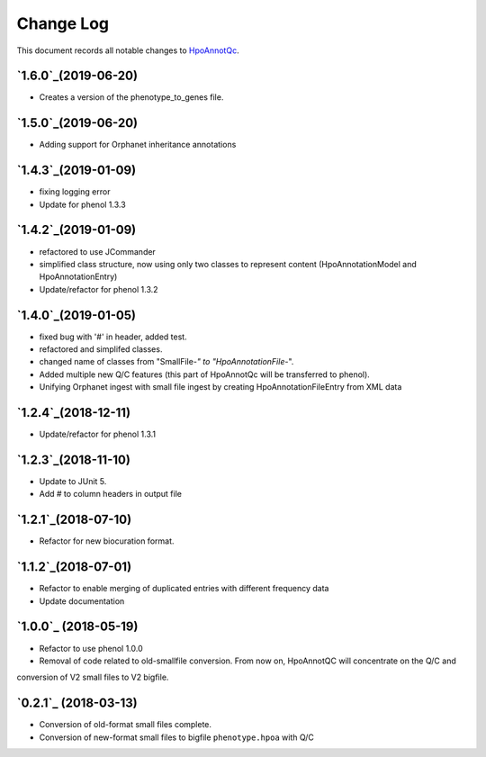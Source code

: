 ==========
Change Log
==========

This document records all notable changes to `HpoAnnotQc <http://hpo-annotation-qc.readthedocs.io/en/latest/#>`_.

`1.6.0`_(2019-06-20)
--------------------
* Creates a version of the phenotype_to_genes file.


`1.5.0`_(2019-06-20)
--------------------
* Adding support for Orphanet inheritance annotations

`1.4.3`_(2019-01-09)
--------------------
* fixing logging error
* Update for phenol 1.3.3


`1.4.2`_(2019-01-09)
--------------------
* refactored to use JCommander
* simplified class structure, now using only two classes to represent content (HpoAnnotationModel and HpoAnnotationEntry)
* Update/refactor for phenol 1.3.2

`1.4.0`_(2019-01-05)
--------------------
* fixed bug with '#' in header, added test.
* refactored and simplifed classes.
* changed name of classes from "SmallFile-*" to "HpoAnnotationFile-*".
* Added multiple new Q/C features (this part of HpoAnnotQc will be transferred to phenol).
* Unifying Orphanet ingest with small file ingest by creating HpoAnnotationFileEntry from XML data

`1.2.4`_(2018-12-11)
--------------------
* Update/refactor for phenol 1.3.1

`1.2.3`_(2018-11-10)
--------------------
* Update to JUnit 5.
* Add # to column headers in output file

`1.2.1`_(2018-07-10)
--------------------
* Refactor for new biocuration format.

`1.1.2`_(2018-07-01)
--------------------
* Refactor to enable merging of duplicated entries with different frequency data
* Update documentation

`1.0.0`_ (2018-05-19)
---------------------
* Refactor to use phenol 1.0.0
* Removal of code related to old-smallfile conversion. From now on, HpoAnnotQC will concentrate on the Q/C and
conversion of V2 small files to V2 bigfile.



`0.2.1`_ (2018-03-13)
---------------------

* Conversion of old-format small files complete.
* Conversion of new-format small files to bigfile ``phenotype.hpoa`` with Q/C

